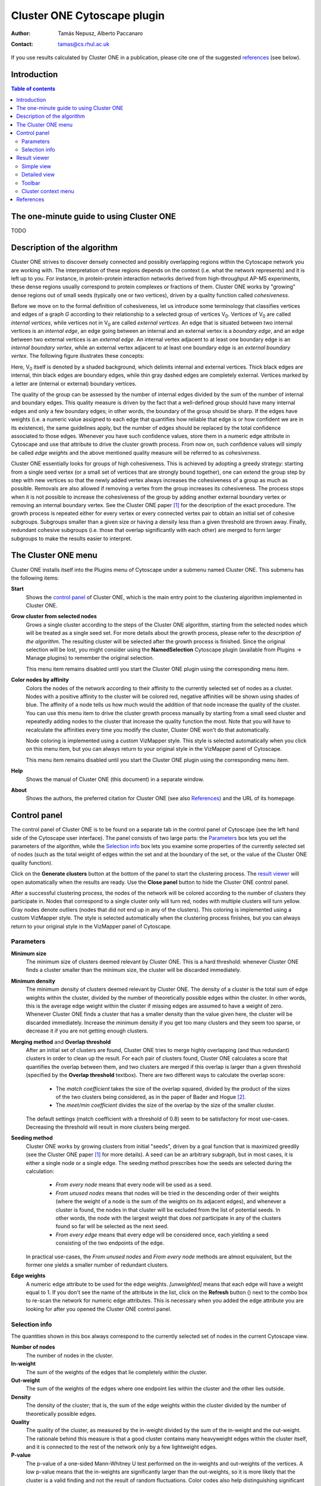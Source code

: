 .. -*- coding: utf-8 -*-

============================
Cluster ONE Cytoscape plugin
============================

:Author: Tamás Nepusz, Alberto Paccanaro
:Contact: tamas@cs.rhul.ac.uk

If you use results calculated by Cluster ONE in a publication,
please cite one of the suggested `references`_ (see below).

Introduction
============
.. contents:: Table of contents
   :backlinks: none

The one-minute guide to using Cluster ONE
=========================================

TODO

Description of the algorithm
============================

Cluster ONE strives to discover densely connected and possibly overlapping
regions within the Cytoscape network you are working with. The interpretation
of these regions depends on the context (i.e. what the network represents) and
it is left up to you. For instance, in protein-protein interaction networks
derived from high-throughput AP-MS experiments, these dense regions usually
correspond to protein complexes or fractions of them. Cluster ONE works by
"growing" dense regions out of small seeds (typically one or two vertices),
driven by a quality function called *cohesiveness*.

.. |V0| replace:: V\ :sub:`0`

Before we move on to the formal definition of cohesiveness, let us introduce
some terminology that classifies vertices and edges of a graph *G* according to
their relationship to a selected group of vertices |V0|. Vertices of |V0| are
called *internal vertices*, while vertices not in |V0| are called *external
vertices*.  An edge that is situated between two internal vertices is an
*internal edge*, an edge going between an internal and an external vertex is a
*boundary edge*, and an edge between two external vertices is an *external
edge*. An internal vertex adjacent to at least one boundary edge is an
*internal boundary vertex*, while an external vertex adjacent to at least one
boundary edge is an *external boundary vertex*. The following figure illustrates
these concepts:

.. image:: images/cohesive_subgroup.png

Here, |V0| itself is denoted by a shaded background, which delimits internal
and external vertices. Thick black edges are internal, thin black edges are
boundary edges, while thin gray dashed edges are completely external. Vertices
marked by a letter are (internal or external) boundary vertices.

The quality of the group can be assessed by the number of internal edges
divided by the sum of the number of internal and boundary edges. This quality
measure is driven by the fact that a well-defined group should have many
internal edges and only a few boundary edges; in other words, the boundary
of the group should be sharp. If the edges have weights (i.e. a numeric value
assigned to each edge that quantifies how reliable that edge is or how confident
we are in its existence), the same guidelines apply, but the number of edges
should be replaced by the total confidence associated to those edges. Whenever
you have such confidence values, store them in a numeric edge attribute in
Cytoscape and use that attribute to drive the cluster growth process. From now
on, such confidence values will simply be called *edge weights* and the above
mentioned quality measure will be referred to as *cohesiveness*.

Cluster ONE essentially looks for groups of high cohesiveness. This is achieved
by adopting a greedy strategy: starting from a single seed vertex (or a small
set of vertices that are strongly bound together), one can extend the group
step by step with new vertices so that the newly added vertex always increases
the cohesiveness of a group as much as possible. Removals are also allowed if
removing a vertex from the group increases its cohesiveness. The process stops
when it is not possible to increase the cohesiveness of the group by adding
another external boundary vertex or removing an internal boundary vertex.  See
the Cluster ONE paper [1]_ for the description of the exact procedure.  The
growth process is repeated either for every vertex or every connected vertex
pair to obtain an initial set of cohesive subgroups. Subgroups smaller than a
given size or having a density less than a given threshold are thrown away.
Finally, redundant cohesive subgroups (i.e. those that overlap significantly
with each other) are merged to form larger subgroups to make the results easier
to interpret.


The Cluster ONE menu
====================

Cluster ONE installs itself into the Plugins menu of Cytoscape under
a submenu named Cluster ONE. This submenu has the following items:

**Start**
    Shows the `control panel`_ of Cluster ONE, which is the main entry
    point to the clustering algorithm implemented in Cluster ONE.

**Grow cluster from selected nodes**
    Grows a single cluster according to the steps of the Cluster ONE algorithm,
    starting from the selected nodes which will be treated as a single seed set.
    For more details about the growth process, please refer to the
    `description of the algorithm`. The resulting cluster will be selected
    after the growth process is finished. Since the original selection will
    be lost, you might consider using the **NamedSelection** Cytoscape
    plugin (available from Plugins -> Manage plugins) to remember the
    original selection.

    This menu item remains disabled until you start the Cluster ONE plugin
    using the corresponding menu item.

**Color nodes by affinity**
    Colors the nodes of the network according to their affinity to the
    currently selected set of nodes as a cluster. Nodes with a positive
    affinity to the cluster will be colored red, negative affinities will
    be shown using shades of blue. The affinity of a node tells us how much
    would the addition of that node increase the quality of the cluster.
    You can use this menu item to drive the cluster growth process manually
    by starting from a small seed cluster and repeatedly adding nodes to
    the cluster that increase the quality function the most. Note that
    you will have to recalculate the affinities every time you modify the
    cluster, Cluster ONE won't do that automatically.

    Node coloring is implemented using a custom VizMapper style. This style
    is selected automatically when you click on this menu item, but you can
    always return to your original style in the VizMapper panel of Cytoscape.

    This menu item remains disabled until you start the Cluster ONE plugin
    using the corresponding menu item.

**Help**
    Shows the manual of Cluster ONE (this document) in a separate window.

**About**
    Shows the authors, the preferred citation for Cluster ONE
    (see also `References`_) and the URL of its homepage.


Control panel
=============

The control panel of Cluster ONE is to be found on a separate tab in the
control panel of Cytoscape (see the left hand side of the Cytoscape user
interface). The panel consists of two large parts: the `Parameters`_ box lets
you set the parameters of the algorithm, while the `Selection info`_ box lets
you examine some properties of the currently selected set of nodes (such as the
total weight of edges within the set and at the boundary of the set, or the
value of the Cluster ONE quality function).

Click on the **Generate clusters** button at the bottom of the panel to start
the clustering process. The `result viewer`_ will open automatically when the
results are ready. Use the **Close panel** button to hide the Cluster ONE
control panel.

After a successful clustering process, the nodes of the network will be colored
according to the number of clusters they participate in. Nodes that correspond
to a single cluster only will turn red, nodes with multiple clusters will turn
yellow. Gray nodes denote outliers (nodes that did not end up in any of the
clusters).  This coloring is implemented using a custom VizMapper style. The
style is selected automatically when the clustering process finishes, but you
can always return to your original style in the VizMapper panel of Cytoscape.


Parameters
----------

**Minimum size**
    The minimum size of clusters deemed relevant by Cluster ONE.
    This is a hard threshold: whenever Cluster ONE finds a cluster
    smaller than the minimum size, the cluster will be discarded
    immediately.

**Minimum density**
    The minimum density of clusters deemed relevant by Cluster ONE.
    The density of a cluster is the total sum of edge weights within
    the cluster, divided by the number of theoretically possible
    edges within the cluster. In other words, this is the average edge
    weight within the cluster if missing edges are assumed to have a
    weight of zero. Whenever Cluster ONE finds a cluster that has a
    smaller density than the value given here, the cluster will be
    discarded immediately. Increase the minimum density if you get
    too many clusters and they seem too sparse, or decrease it if you
    are not getting enough clusters.

**Merging method** and **Overlap threshold**
    After an initial set of clusters are found, Cluster ONE tries to
    merge highly overlapping (and thus redundant) clusters in order to
    clean up the result. For each pair of clusters found, Cluster ONE
    calculates a score that quantifies the overlap between them, and
    two clusters are merged if this overlap is larger than a given
    threshold (specified by the **Overlap threshold** textbox). There
    are two different ways to calculate the overlap score:

        - The *match coefficient* takes the size of the overlap squared,
          divided by the product of the sizes of the two clusters being
          considered, as in the paper of Bader and Hogue [2]_.

        - The *meet/min coefficient* divides the size of the overlap
          by the size of the smaller cluster.

    The default settings (match coefficient with a threshold of 0.8)
    seem to be satisfactory for most use-cases. Decreasing the threshold
    will result in more clusters being merged.

**Seeding method**
    Cluster ONE works by growing clusters from initial "seeds", driven
    by a goal function that is maximized greedily (see the Cluster
    ONE paper [1]_ for more details). A seed can be an arbitrary subgraph,
    but in most cases, it is either a single node or a single edge.
    The seeding method prescribes how the seeds are selected during the
    calculation:

        - *From every node* means that every node will be used as a seed.

        - *From unused nodes* means that nodes will be tried in the
          descending order of their weights (where the weight of a node is
          the sum of the weights on its adjacent edges), and whenever a
          cluster is found, the nodes in that cluster will be excluded from
          the list of potential seeds. In other words, the node with the
          largest weight that does *not* participate in any of the clusters
          found so far will be selected as the next seed.

        - *From every edge* means that every edge will be considered once,
          each yielding a seed consisting of the two endpoints of the edge.

    In practical use-cases, the *From unused nodes* and *From every node*
    methods are almost equivalent, but the former one yields a smaller
    number of redundant clusters.

**Edge weights**
    A numeric edge attribute to be used for the edge weights. *[unweighted]*
    means that each edge will have a weight equal to 1. If you don't see the
    name of the attribute in the list, click on the **Refresh** button
    (|refresh|) next to the combo box to re-scan the network for numeric edge
    attributes. This is necessary when you added the edge attribute you are
    looking for after you opened the Cluster ONE control panel.

.. |refresh| image:: images/refresh.png


Selection info
--------------

The quantities shown in this box always correspond to the currently selected
set of nodes in the current Cytoscape view.


**Number of nodes**
    The number of nodes in the cluster.

**In-weight**
    The sum of the weights of the edges that lie completely within the cluster.

**Out-weight**
    The sum of the weights of the edges where one endpoint lies within the cluster
    and the other lies outside.

**Density**
    The density of the cluster; that is, the sum of the edge weights within
    the cluster divided by the number of theoretically possible edges.

**Quality**
    The quality of the cluster, as measured by the in-weight divided by the
    sum of the in-weight and the out-weight. The rationale behind this measure
    is that a good cluster contains many heavyweight edges within the cluster
    itself, and it is connected to the rest of the network only by a few lightweight
    edges.

**P-value**
    The p-value of a one-sided Mann-Whitney U test performed on the in-weights
    and out-weights of the vertices. A low p-value means that the in-weights
    are significantly larger than the out-weights, so it is more likely that the
    cluster is a valid finding and not the result of random fluctuations.
    Color codes also help distinguishing significant results from insignificant
    ones: p-values less than 0.05 are denoted by red colors and p-values
    between 0.05 and 0.1 are shown in yellow.

Note that the Mann-Whitney U test cannot be performed sensibly when all the
in-weights and out-weights are equal. In this case, the p-value will show "NA".


Result viewer
=============

The result viewer appears on the right hand side of the Cytoscape user
interface after a successful clustering process and it can operate in two
modes: the `simple view`_ and the `detailed view`_. When the result viewer is
opened for the first time, the `simple view`_ is used, which shows each cluster
in a scrollable list box along with some basic properties of the cluster
(number of nodes, density, quality and p-value). The clusters are ordered
according to ascending p-values.  There is also a small `toolbar`_ above the list
of clusters, where the number of clusters are shown along with small push
buttons to access some of the functionality provided by the result viewer.

Simple view
-----------

The simple view uses two columns, the first column showing a schematic drawing of
each cluster (driven by a simple force-directed layout algorithm) and the second
showing some basic properties of the cluster. The clusters are drawn in the
background, so if there are many large clusters, you may have to wait a little bit
until you are able to see them all.

Right-clicking on any row of the table will bring up the `cluster context menu`_.
Double-clicking on any row will extract the cluster into a separate Cytoscape
network view.

Detailed view
-------------

The detailed view can be turned on or off by clicking on the first button of
the toolbar which shows a table (|details|). It is advised to turn the detailed
view on only if the result panel itself is detached from the main Cytoscape
window or if it is wide enough, as the detailed view contains seven columns,
the first showing a schematic drawing of the cluster itself, while the remaining
six correspond to the properties seen earlier in the `selection info`_ box
on the `control panel`_ (number of nodes, density, in-weight, out-weight,
quality and p-value).

In the detailed view, you can sort the clusters according to any of the above
columns by clicking on the column header. Clicking on the header again reverses
the order.

Right-clicking on any row of the table will bring up the `cluster context menu`_.
Double-clicking on any row will extract the cluster into a separate Cytoscape
network view.


Toolbar
-------

|details| **Switch to detailed view**
    This button toggles between the `simple view`_ and the `detailed view`_.

|find| **Find clusters of selected nodes**
    By clicking this button, Cluster ONE will evaluate all the nodes that are
    selected in the current Cytoscape network and select the clusters in which
    at least one of the selected nodes participate. It can primarily be used
    to find the cluster(s) of a single node after selecting that node in the
    main Cytoscape panel.

|save| **Save clustering**
    Saves the clustering to disk in a file where each row corresponds to a
    single cluster. The IDs of the nodes in a cluster are separated by
    space in each line.

|close| **Close result**
    Closes the result set (i.e. removes its tab from the Results panel of
    Cytoscape).

.. |details| image:: images/details.png
.. |find|    image:: images/find.png
.. |save|    image:: images/save.png
.. |close|   image:: images/close.png


Cluster context menu
--------------------

This menu pops up whenever you right-click on a row in the results panel.
If there are multiple rows selected in the result set, the operations will
apply to all of them, otherwise they will apply to only the one you have
clicked on.

**Copy to clipboard**
    This menu item copies the IDs of the nodes in the selected clusters to
    the clipboard. If there are multiple clusters selected, one line
    in the copied text will correspond to one cluster. After copying,
    you can paste the IDs to a text editor or a word processor.

**Extract selected cluster(s)**
    Creates a new Cytoscape network from the subnetwork spanned by the
    nodes in the selected clusters. Even when multiple clusters are
    selected, only a single Cytoscape network will be created that includes
    all the nodes in all the selected clusters. This command can also
    be invoked for a single cluster by double-clicking on the cluster
    in the result list.

**Save selected cluster(s)**
    Saves the selected clusters into a text file in a similar format
    as the one generated by the **Copy to clipboard** operation (one
    cluster per line, node IDs separated by spaces).


References
==========

If you use results calculated by Cluster ONE in a publication,
please cite the following reference:

.. [1] Nepusz T, Yu H, Paccanaro A: Detecting overlapping protein complexes
       in protein-protein interaction networks. In preparation.

Some other papers that might be of interest (and were referenced earlier
in this help file):

.. [2] Bader GD, Hogue CWV: An automated method for finding molecular complexes
       in large protein interaction networks. BMC Bioinformatics 2003, 4:2.
       doi:10.1186/1471-2105-4-2
